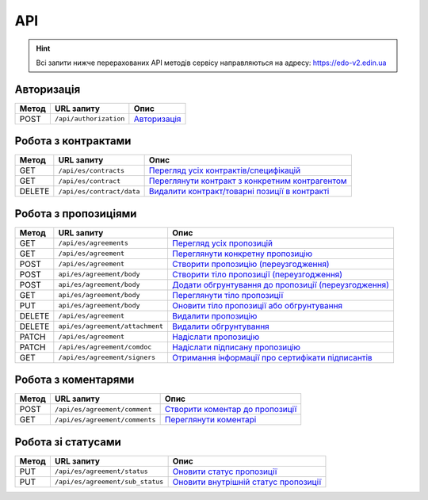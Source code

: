 API
###########

.. hint::
    Всі запити нижче перерахованих API методів сервісу направляються на адресу: https://edo-v2.edin.ua 

Авторизація
==============

+-----------+------------------------+-----------------------------------------------------------------------------------------------------+
| **Метод** |     **URL запиту**     |                                              **Опис**                                               |
+===========+========================+=====================================================================================================+
| POST      | ``/api/authorization`` | `Авторизація <https://wiki.edin.ua/uk/latest/E_SPEC/EDIN_2_0/API_2_0/Methods/Authorization.html>`__ |
+-----------+------------------------+-----------------------------------------------------------------------------------------------------+

Робота з контрактами
============================

+-----------+---------------------------+--------------------------------------------------------------------------------------------------------------------------------------------+
| **Метод** |      **URL запиту**       |                                                                  **Опис**                                                                  |
+===========+===========================+============================================================================================================================================+
| GET       | ``/api/es/contracts``     | `Перегляд усіх контрактів/специфікацій <https://wiki.edin.ua/uk/latest/E_SPEC/EDIN_2_0/API_2_0/Methods/GetContracts.html>`__               |
+-----------+---------------------------+--------------------------------------------------------------------------------------------------------------------------------------------+
| GET       | ``/api/es/contract``      | `Переглянути контракт з конкретним контрагентом <https://wiki.edin.ua/uk/latest/E_SPEC/EDIN_2_0/API_2_0/Methods/GetContract.html>`__       |
+-----------+---------------------------+--------------------------------------------------------------------------------------------------------------------------------------------+
| DELETE    | ``/api/es/contract/data`` | `Видалити контракт/товарні позиції в контракті <https://wiki.edin.ua/uk/latest/E_SPEC/EDIN_2_0/API_2_0/Methods/RemoveContractData.html>`__ |
+-----------+---------------------------+--------------------------------------------------------------------------------------------------------------------------------------------+

Робота з пропозиціями
============================

+-----------+---------------------------------+----------------------------------------------------------------------------------------------------------------------------------------------------+
| **Метод** |         **URL запиту**          |                                                                      **Опис**                                                                      |
+===========+=================================+====================================================================================================================================================+
| GET       | ``/api/es/agreements``          | `Перегляд усіх пропозицій <https://wiki.edin.ua/uk/latest/E_SPEC/EDIN_2_0/API_2_0/Methods/GetAgreements.html>`__                                   |
+-----------+---------------------------------+----------------------------------------------------------------------------------------------------------------------------------------------------+
| GET       | ``/api/es/agreement``           | `Переглянути конкретну пропозицію <https://wiki.edin.ua/uk/latest/E_SPEC/EDIN_2_0/API_2_0/Methods/GetAgreement.html>`__                            |
+-----------+---------------------------------+----------------------------------------------------------------------------------------------------------------------------------------------------+
| POST      | ``/api/es/agreement``           | `Створити пропозицію (переузгодження) <https://wiki.edin.ua/uk/latest/E_SPEC/EDIN_2_0/API_2_0/Methods/CreateAgreement.html>`__                     |
+-----------+---------------------------------+----------------------------------------------------------------------------------------------------------------------------------------------------+
| POST      | ``api/es/agreement/body``       | `Створити тіло пропозиції (переузгодження) <https://wiki.edin.ua/uk/latest/E_SPEC/EDIN_2_0/API_2_0/Methods/CreateAgreementBody2.html>`__           |
+-----------+---------------------------------+----------------------------------------------------------------------------------------------------------------------------------------------------+
| POST      | ``api/es/agreement/body``       | `Додати обгрунтування до пропозиції (переузгодження) <https://wiki.edin.ua/uk/latest/E_SPEC/EDIN_2_0/API_2_0/Methods/CreateAgreementBody3.html>`__ |
+-----------+---------------------------------+----------------------------------------------------------------------------------------------------------------------------------------------------+
| GET       | ``api/es/agreement/body``       | `Переглянути тіло пропозиції <https://wiki.edin.ua/uk/latest/E_SPEC/EDIN_2_0/API_2_0/Methods/GetAgreementBody.html>`__                             |
+-----------+---------------------------------+----------------------------------------------------------------------------------------------------------------------------------------------------+
| PUT       | ``api/es/agreement/body``       | `Оновити тіло пропозиції або обгрунтування <https://wiki.edin.ua/uk/latest/E_SPEC/EDIN_2_0/API_2_0/Methods/UpdateAgreementBody.html>`__            |
+-----------+---------------------------------+----------------------------------------------------------------------------------------------------------------------------------------------------+
| DELETE    | ``/api/es/agreement``           | `Видалити пропозицію <https://wiki.edin.ua/uk/latest/E_SPEC/EDIN_2_0/API_2_0/Methods/DeleteAgreement.html>`__                                      |
+-----------+---------------------------------+----------------------------------------------------------------------------------------------------------------------------------------------------+
| DELETE    | ``api/es/agreement/attachment`` | `Видалити обгрунтування <https://wiki.edin.ua/uk/latest/E_SPEC/EDIN_2_0/API_2_0/Methods/DeleteAgreementAttachment.html>`__                         |
+-----------+---------------------------------+----------------------------------------------------------------------------------------------------------------------------------------------------+
| PATCH     | ``/api/es/agreement``           | `Надіслати пропозицію <https://wiki.edin.ua/uk/latest/E_SPEC/EDIN_2_0/API_2_0/Methods/SendAgreement.html>`__                                       |
+-----------+---------------------------------+----------------------------------------------------------------------------------------------------------------------------------------------------+
| PATCH     | ``/api/es/agreement/comdoc``    | `Надіслати підписану пропозицію <https://wiki.edin.ua/uk/latest/E_SPEC/EDIN_2_0/API_2_0/Methods/SendAgreementComdoc.html>`__                       |
+-----------+---------------------------------+----------------------------------------------------------------------------------------------------------------------------------------------------+
| GET       | ``/api/es/agreement/signers``   | `Отримання інформації про сертифікати підписантів <https://wiki.edin.ua/uk/latest/E_SPEC/EDIN_2_0/API_2_0/Methods/GetAgreementSigners.html>`__     |
+-----------+---------------------------------+----------------------------------------------------------------------------------------------------------------------------------------------------+


Робота з коментарями
============================

+-----------+--------------------------------+----------------------------------------------------------------------------------------------------------------------------------+
| **Метод** |         **URL запиту**         |                                                             **Опис**                                                             |
+===========+================================+==================================================================================================================================+
| POST      | ``/api/es/agreement/comment``  | `Створити коментар до пропозиції <https://wiki.edin.ua/uk/latest/E_SPEC/EDIN_2_0/API_2_0/Methods/CreateAgreementComment.html>`__ |
+-----------+--------------------------------+----------------------------------------------------------------------------------------------------------------------------------+
| GET       | ``/api/es/agreement/comments`` | `Переглянути коментарі <https://wiki.edin.ua/uk/latest/E_SPEC/EDIN_2_0/API_2_0/Methods/GetAgreementComments.html>`__             |
+-----------+--------------------------------+----------------------------------------------------------------------------------------------------------------------------------+

Робота зі статусами
============================

+-----------+----------------------------------+-----------------------------------------------------------------------------------------------------------------------------------------+
| **Метод** |          **URL запиту**          |                                                                **Опис**                                                                 |
+===========+==================================+=========================================================================================================================================+
| PUT       | ``/api/es/agreement/status``     | `Оновити статус пропозиції <https://wiki.edin.ua/uk/latest/E_SPEC/EDIN_2_0/API_2_0/Methods/UpdateAgreementStatus.html>`__               |
+-----------+----------------------------------+-----------------------------------------------------------------------------------------------------------------------------------------+
| PUT       | ``/api/es/agreement/sub_status`` | `Оновити внутрішній статус пропозиції <https://wiki.edin.ua/uk/latest/E_SPEC/EDIN_2_0/API_2_0/Methods/UpdateAgreementSubStatus.html>`__ |
+-----------+----------------------------------+-----------------------------------------------------------------------------------------------------------------------------------------+